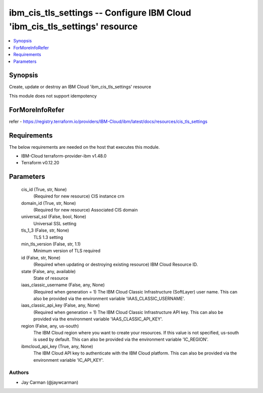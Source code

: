 
ibm_cis_tls_settings -- Configure IBM Cloud 'ibm_cis_tls_settings' resource
===========================================================================

.. contents::
   :local:
   :depth: 1


Synopsis
--------

Create, update or destroy an IBM Cloud 'ibm_cis_tls_settings' resource

This module does not support idempotency


ForMoreInfoRefer
----------------
refer - https://registry.terraform.io/providers/IBM-Cloud/ibm/latest/docs/resources/cis_tls_settings

Requirements
------------
The below requirements are needed on the host that executes this module.

- IBM-Cloud terraform-provider-ibm v1.48.0
- Terraform v0.12.20



Parameters
----------

  cis_id (True, str, None)
    (Required for new resource) CIS instance crn


  domain_id (True, str, None)
    (Required for new resource) Associated CIS domain


  universal_ssl (False, bool, None)
    Universal SSL setting


  tls_1_3 (False, str, None)
    TLS 1.3 setting


  min_tls_version (False, str, 1.1)
    Minimum version of TLS required


  id (False, str, None)
    (Required when updating or destroying existing resource) IBM Cloud Resource ID.


  state (False, any, available)
    State of resource


  iaas_classic_username (False, any, None)
    (Required when generation = 1) The IBM Cloud Classic Infrastructure (SoftLayer) user name. This can also be provided via the environment variable 'IAAS_CLASSIC_USERNAME'.


  iaas_classic_api_key (False, any, None)
    (Required when generation = 1) The IBM Cloud Classic Infrastructure API key. This can also be provided via the environment variable 'IAAS_CLASSIC_API_KEY'.


  region (False, any, us-south)
    The IBM Cloud region where you want to create your resources. If this value is not specified, us-south is used by default. This can also be provided via the environment variable 'IC_REGION'.


  ibmcloud_api_key (True, any, None)
    The IBM Cloud API key to authenticate with the IBM Cloud platform. This can also be provided via the environment variable 'IC_API_KEY'.













Authors
~~~~~~~

- Jay Carman (@jaywcarman)

